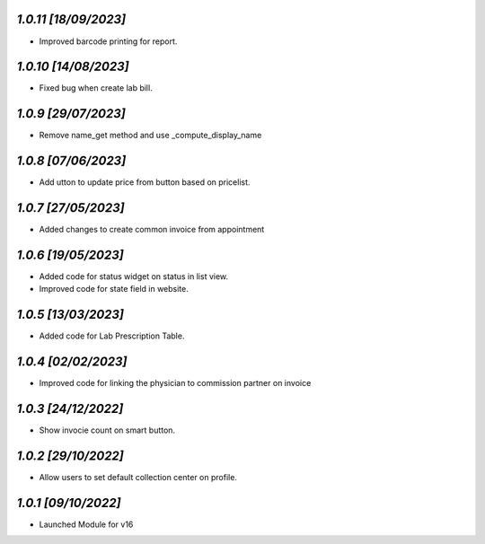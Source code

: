 `1.0.11                                                        [18/09/2023]`
***************************************************************************
- Improved barcode printing for report.

`1.0.10                                                       [14/08/2023]`
***************************************************************************
- Fixed bug when create lab bill.

`1.0.9                                                        [29/07/2023]`
***************************************************************************
- Remove name_get method and use _compute_display_name

`1.0.8                                                        [07/06/2023]`
***************************************************************************
- Add  utton to update price from button based on pricelist.

`1.0.7                                                        [27/05/2023]`
***************************************************************************
- Added changes to create common invoice from appointment

`1.0.6                                                        [19/05/2023]`
***************************************************************************
- Added code for status widget on status in list view.
- Improved code for state field in website.

`1.0.5                                                        [13/03/2023]`
***************************************************************************
- Added code for Lab Prescription Table.

`1.0.4                                                        [02/02/2023]`
***************************************************************************
- Improved code for linking the physician to commission partner on invoice

`1.0.3                                                        [24/12/2022]`
***************************************************************************
- Show invocie count on smart button.

`1.0.2                                                        [29/10/2022]`
***************************************************************************
- Allow users to set default collection center on profile.

`1.0.1                                                        [09/10/2022]`
***************************************************************************
- Launched Module for v16